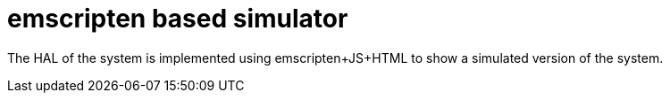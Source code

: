 = emscripten based simulator

The HAL of the system is implemented using emscripten+JS+HTML to show a simulated version of the system.
